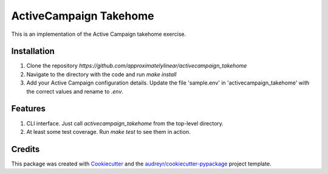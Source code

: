=======================
ActiveCampaign Takehome
=======================


This is an implementation of the Active Campaign takehome exercise.


Installation
------------
1. Clone the repository `https://github.com/approximatelylinear/activecampaign_takehome`
2. Navigate to the directory with the code and run `make install`
3. Add your Active Campaign configuration details. Update the file 'sample.env' in 'activecampaign_takehome' with the correct values and rename to `.env`.


Features
--------

1. CLI interface. Just call `activecampaign_takehome` from the top-level directory.
2. At least some test coverage. Run `make test` to see them in action.


Credits
-------

This package was created with Cookiecutter_ and the `audreyr/cookiecutter-pypackage`_ project template.

.. _Cookiecutter: https://github.com/audreyr/cookiecutter
.. _`audreyr/cookiecutter-pypackage`: https://github.com/audreyr/cookiecutter-pypackage
